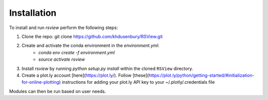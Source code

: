 ============
Installation
============

To install and run `rsview` perform the following steps:

1. Clone the repo: git clone https://github.com/khdusenbury/RSView.git

2. Create and activate the conda environment in the `environment.yml`:
    * `conda env create -f environment.yml`
    * `source activate rsview`

3. Install `rsview` by running `python setup.py install` within the cloned ``RSView`` directory.

4. Create a plot.ly account [here](https://plot.ly/). Follow [these](https://plot.ly/python/getting-started/#initialization-for-online-plotting) instructions for adding your plot.ly API key to your ~/.plotly/.credentials file

Modules can then be run based on user needs.

